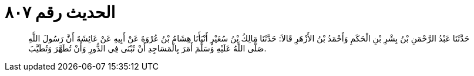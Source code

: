 
= الحديث رقم ٨٠٧

[quote.hadith]
حَدَّثَنَا عَبْدُ الرَّحْمَنِ بْنُ بِشْرِ بْنِ الْحَكَمِ وَأَحْمَدُ بْنُ الأَزْهَرِ قَالاَ: حَدَّثَنَا مَالِكُ بْنُ سُعَيْرٍ أَنْبَأَنَا هِشَامُ بْنُ عُرْوَةَ عَنْ أَبِيهِ عَنْ عَائِشَةَ أَنَّ رَسُولَ اللَّهِ صَلَّى اللَّهُ عَلَيْهِ وَسَلَّمَ أَمَرَ بِالْمَسَاجِدِ أَنْ تُبْنَى فِي الدُّورِ وَأَنْ تُطَهَّرَ وَتُطَيَّبَ.